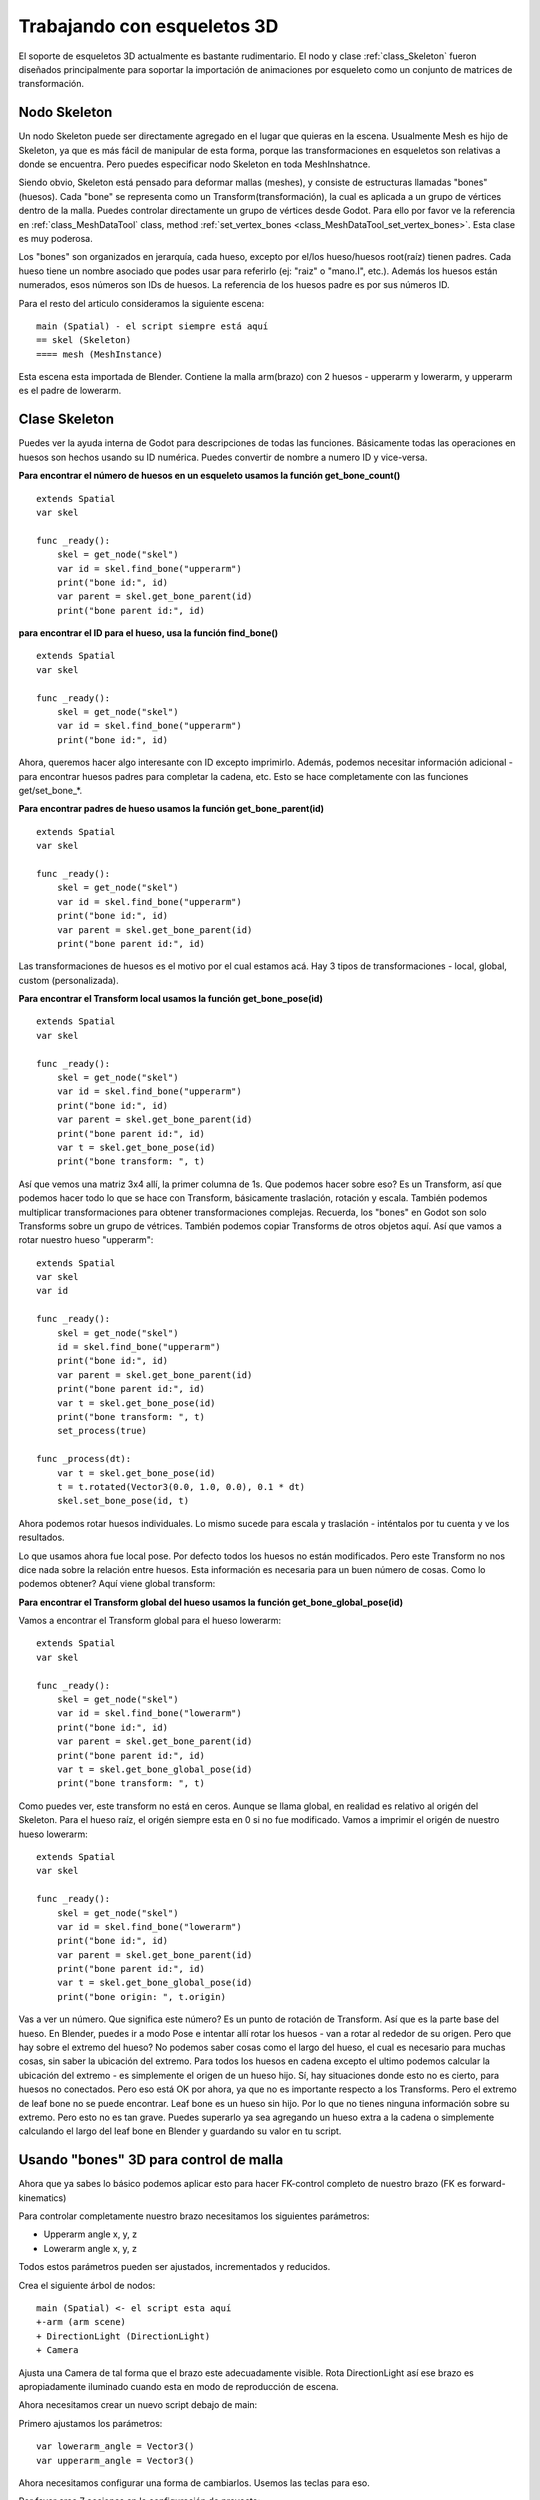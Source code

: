 .. _doc_working_with_3d_skeletons:

Trabajando con esqueletos 3D
============================

El soporte de esqueletos 3D actualmente es bastante rudimentario. El nodo
y clase :ref:`class_Skeleton` fueron diseñados principalmente para
soportar la importación de animaciones por esqueleto como un conjunto de
matrices de transformación.

Nodo Skeleton
-------------

Un nodo Skeleton puede ser directamente agregado en el lugar que quieras
en la escena. Usualmente Mesh es hijo de Skeleton, ya que es más fácil de
manipular de esta forma, porque las transformaciones en esqueletos son
relativas a donde se encuentra. Pero puedes especificar nodo Skeleton en
toda MeshInshatnce.

Siendo obvio, Skeleton está pensado para deformar mallas (meshes), y
consiste de estructuras llamadas "bones"(huesos). Cada "bone" se
representa como un Transform(transformación), la cual es aplicada a un
grupo de vértices dentro de la malla. Puedes controlar directamente un
grupo de vértices desde Godot. Para ello por favor ve la referencia en
:ref:`class_MeshDataTool` class,
method :ref:`set_vertex_bones <class_MeshDataTool_set_vertex_bones>`.
Esta clase es muy poderosa.

Los "bones" son organizados en jerarquía, cada hueso, excepto por el/los
hueso/huesos root(raíz) tienen padres. Cada hueso tiene un nombre asociado
que podes usar para referirlo (ej: "raiz" o "mano.I", etc.). Además los
huesos están numerados, esos números son IDs de huesos. La referencia de
los huesos padre es por sus números ID.

Para el resto del articulo consideramos la siguiente escena:

::

    main (Spatial) - el script siempre está aquí
    == skel (Skeleton)
    ==== mesh (MeshInstance)

Esta escena esta importada de Blender. Contiene la malla arm(brazo) con
2 huesos - upperarm y lowerarm, y upperarm es el padre de lowerarm.

Clase Skeleton
--------------

Puedes ver la ayuda interna de Godot para descripciones de todas las
funciones. Básicamente todas las operaciones en huesos son hechos usando
su ID numérica. Puedes convertir de nombre a numero ID y vice-versa.

**Para encontrar el número de huesos en un esqueleto usamos la función
get_bone_count()**

::

    extends Spatial
    var skel

    func _ready():
        skel = get_node("skel")
        var id = skel.find_bone("upperarm")
        print("bone id:", id)
        var parent = skel.get_bone_parent(id)
        print("bone parent id:", id)

**para encontrar el ID para el hueso, usa la función find_bone()**

::

    extends Spatial
    var skel

    func _ready():
        skel = get_node("skel")
        var id = skel.find_bone("upperarm")
        print("bone id:", id)

Ahora, queremos hacer algo interesante con ID excepto imprimirlo.
Además, podemos necesitar información adicional - para encontrar huesos
padres para completar la cadena, etc. Esto se hace completamente con las
funciones get/set_bone\_\*.

**Para encontrar padres de hueso usamos la función get_bone_parent(id)**

::

    extends Spatial
    var skel

    func _ready():
        skel = get_node("skel")
        var id = skel.find_bone("upperarm")
        print("bone id:", id)
        var parent = skel.get_bone_parent(id)
        print("bone parent id:", id)

Las transformaciones de huesos es el motivo por el cual estamos acá. Hay 3
tipos de transformaciones - local, global, custom (personalizada).

**Para encontrar el Transform local usamos la función get_bone_pose(id)**

::

    extends Spatial
    var skel

    func _ready():
        skel = get_node("skel")
        var id = skel.find_bone("upperarm")
        print("bone id:", id)
        var parent = skel.get_bone_parent(id)
        print("bone parent id:", id)
        var t = skel.get_bone_pose(id)
        print("bone transform: ", t)

Así que vemos una matriz 3x4 allí, la primer columna de 1s. Que podemos
hacer sobre eso? Es un Transform, así que podemos hacer todo lo que se
hace con Transform, básicamente traslación, rotación y escala. También
podemos multiplicar transformaciones para obtener transformaciones
complejas. Recuerda, los "bones" en Godot son solo Transforms sobre un
grupo de vétrices. También podemos copiar Transforms de otros objetos
aquí. Así que vamos a rotar nuestro hueso "upperarm":

::

    extends Spatial
    var skel
    var id

    func _ready():
        skel = get_node("skel")
        id = skel.find_bone("upperarm")
        print("bone id:", id)
        var parent = skel.get_bone_parent(id)
        print("bone parent id:", id)
        var t = skel.get_bone_pose(id)
        print("bone transform: ", t)
        set_process(true)

    func _process(dt):
        var t = skel.get_bone_pose(id)
        t = t.rotated(Vector3(0.0, 1.0, 0.0), 0.1 * dt)
        skel.set_bone_pose(id, t)

Ahora podemos rotar huesos individuales. Lo mismo sucede para escala y
traslación - inténtalos por tu cuenta y ve los resultados.

Lo que usamos ahora fue local pose. Por defecto todos los huesos no
están modificados. Pero este Transform no nos dice nada sobre la relación
entre huesos. Esta información es necesaria para un buen número de cosas.
Como lo podemos obtener? Aquí viene global transform:

**Para encontrar el Transform global del hueso usamos la función
get_bone_global_pose(id)**

Vamos a encontrar el Transform global para el hueso lowerarm:

::

    extends Spatial
    var skel

    func _ready():
        skel = get_node("skel")
        var id = skel.find_bone("lowerarm")
        print("bone id:", id)
        var parent = skel.get_bone_parent(id)
        print("bone parent id:", id)
        var t = skel.get_bone_global_pose(id)
        print("bone transform: ", t)

Como puedes ver, este transform no está en ceros. Aunque se llama global,
en realidad es relativo al origén del Skeleton. Para el hueso raíz, el
origén siempre esta en 0 si no fue modificado. Vamos a imprimir el origén
de nuestro hueso lowerarm:

::

    extends Spatial
    var skel

    func _ready():
        skel = get_node("skel")
        var id = skel.find_bone("lowerarm")
        print("bone id:", id)
        var parent = skel.get_bone_parent(id)
        print("bone parent id:", id)
        var t = skel.get_bone_global_pose(id)
        print("bone origin: ", t.origin)

Vas a ver un número. Que significa este número? Es un punto de rotación
de Transform. Así que es la parte base del hueso. En Blender, puedes ir
a modo Pose e intentar allí rotar los huesos - van a rotar al rededor
de su origen. Pero que hay sobre el extremo del hueso? No podemos saber
cosas como el largo del hueso, el cual es necesario para muchas cosas,
sin saber la ubicación del extremo. Para todos los huesos en cadena
excepto el ultimo podemos calcular la ubicación del extremo - es
simplemente el origen de un hueso hijo. Sí, hay situaciones donde esto
no es cierto, para huesos no conectados. Pero eso está OK por ahora,
ya que no es importante respecto a los Transforms. Pero el extremo de
leaf bone no se puede encontrar. Leaf bone es un hueso sin hijo. Por lo
que no tienes ninguna información sobre su extremo. Pero esto no es tan
grave. Puedes superarlo ya sea agregando un hueso extra a la cadena o
simplemente calculando el largo del leaf bone en Blender y guardando
su valor en tu script.

Usando "bones" 3D para control de malla
---------------------------------------

Ahora que ya sabes lo básico podemos aplicar esto para hacer FK-control
completo de nuestro brazo (FK es forward-kinematics)

Para controlar completamente nuestro brazo necesitamos los siguientes
parámetros:

-  Upperarm angle x, y, z
-  Lowerarm angle x, y, z

Todos estos parámetros pueden ser ajustados, incrementados y
reducidos.

Crea el siguiente árbol de nodos:

::

    main (Spatial) <- el script esta aquí
    +-arm (arm scene)
    + DirectionLight (DirectionLight)
    + Camera

Ajusta una Camera de tal forma que el brazo este adecuadamente visible.
Rota DirectionLight así ese brazo es apropiadamente iluminado cuando
esta en modo de reproducción de escena.

Ahora necesitamos crear un nuevo script debajo de main:

Primero ajustamos los parámetros:

::

    var lowerarm_angle = Vector3()
    var upperarm_angle = Vector3()

Ahora necesitamos configurar una forma de cambiarlos. Usemos las teclas
para eso.

Por favor crea 7 acciones en la configuración de proyecto:

-  **selext_x** - bind to X key
-  **selext_y** - bind to Y key
-  **selext_z** - bind to Z key
-  **select_upperarm** - bind to key 1
-  **select_lowerarm** - bind to key 2
-  **increment** - bind to key numpad +
-  **decrement** - bind to key numpad -

Así que ahora queremos ajustar los parámetros de arriba. Entonces vamos a
crear código para que lo haga:

::

    func _ready():
        set_process(true)
    var bone = "upperarm"
    var coordinate = 0
    func _process(dt):
        if Input.is_action_pressed("select_x"):
            coordinate = 0
        elif Input.is_action_pressed("select_y"):
            coordinate = 1
        elif Input.is_action_pressed("select_z"):
            coordinate = 2
        elif Input.is_action_pressed("select_upperarm"):
            bone = "upperarm"
        elif Input.is_action_pressed("select_lowerarm"):
            bone = "lowerarm"
        elif Input.is_action_pressed("increment"):
            if bone == "lowerarm":
                lowerarm_angle[coordinate] += 1
            elif bone == "upperarm":
                upperarm_angle[coordinate] += 1

El código completo para control de brazo es este:

::

    extends Spatial

    # member variables here, example:
    # var a=2
    # var b="textvar"
    var upperarm_angle = Vector3()
    var lowerarm_angle = Vector3()
    var skel

    func _ready():
        skel = get_node("arm/Armature/Skeleton")
        set_process(true)
    var bone = "upperarm"
    var coordinate = 0
    func set_bone_rot(bone, ang):
        var b = skel.find_bone(bone)
        var rest = skel.get_bone_rest(b)
        var newpose = rest.rotated(Vector3(1.0, 0.0, 0.0), ang.x)
        var newpose = newpose.rotated(Vector3(0.0, 1.0, 0.0), ang.y)
        var newpose = newpose.rotated(Vector3(0.0, 0.0, 1.0), ang.z)
        skel.set_bone_pose(b, newpose)

    func _process(dt):
        if Input.is_action_pressed("select_x"):
            coordinate = 0
        elif Input.is_action_pressed("select_y"):
            coordinate = 1
        elif Input.is_action_pressed("select_z"):
            coordinate = 2
        elif Input.is_action_pressed("select_upperarm"):
            bone = "upperarm"
        elif Input.is_action_pressed("select_lowerarm"):
            bone = "lowerarm"
        elif Input.is_action_pressed("increment"):
            if bone == "lowerarm":
                lowerarm_angle[coordinate] += 1
            elif bone == "upperarm":
                upperarm_angle[coordinate] += 1
        elif Input.is_action_pressed("decrement"):
            if bone == "lowerarm":
                lowerarm_angle[coordinate] -= 1
            elif bone == "upperarm":
                upperarm_angle[coordinate] -= 1
        set_bone_rot("lowerarm", lowerarm_angle)
        set_bone_rot("upperarm", upperarm_angle)

Presionando las teclas 1/2 seleccionas upperarm/lowerarm, selecciona el
eje al presionar x, y, z, rota usando "+"/"-" en el teclado numérico.

De esta forma tu puedes controlar por completo el brazo en modo FK usando
2 huesos. Puedes agregar huesos adicionales y/o mejorar el "feel" de la
interface usando coeficientes para el cambio. Recomiendo que juegues con
este ejemplo un montón antes de ir a la siguiente parte.

Puedes clonar el código del demo para este capítulo usando

::

    git clone git@github.com:slapin/godot-skel3d.git
    cd demo1

O puedes navegarlo usando la interfaz web:

https://github.com/slapin/godot-skel3d

Usando "bones" 3D para implementar Inverse Kinematics
-----------------------------------------------------

Ve :ref:`doc_inverse_kinematics`.

Usando "bones" 3D para implementar física ragdoll
-------------------------------------------------

Para hacer.
